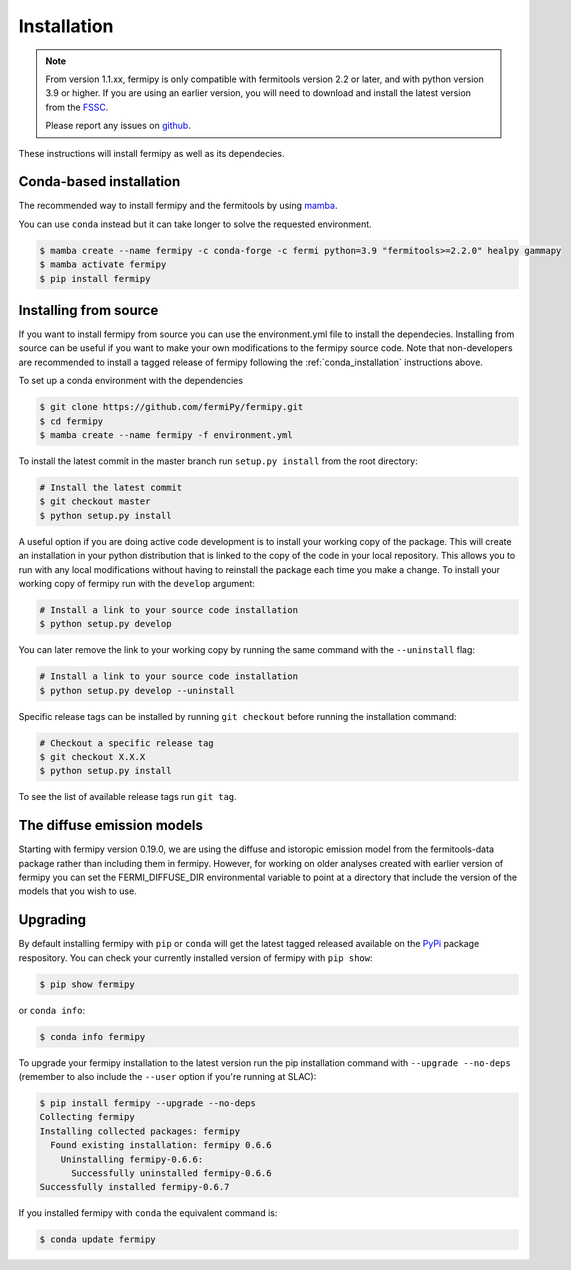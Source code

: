.. _install:

Installation
============

.. note::

   From version 1.1.xx, fermipy is only compatible with
   fermitools version 2.2 or later, and with python version 3.9 or
   higher.
   If you are using an earlier version, you will need to download and
   install the latest version from the `FSSC
   <http://fermi.gsfc.nasa.gov/ssc/data/analysis/software/>`_.

   Please report any issues on `github <https://github.com/fermiPy/fermipy/issues>`_.


These instructions will install fermipy as well as its dependecies.


.. _conda_installation:

Conda-based installation
------------------------

The recommended way to install fermipy and the fermitools by using `mamba <https://github.com/conda-forge/miniforge#mambaforge>`_.

You can use ``conda`` instead but it can take longer to solve the requested
environment.

.. code-block:: bash

   $ mamba create --name fermipy -c conda-forge -c fermi python=3.9 "fermitools>=2.2.0" healpy gammapy
   $ mamba activate fermipy
   $ pip install fermipy

.. _installing from source:

Installing from source
----------------------

If you want to install fermipy from source you can use the
environment.yml file to install the dependecies. Installing from source
can be useful if you want to make your own modifications to the
fermipy source code.  Note that non-developers are recommended to
install a tagged release of fermipy following the
:ref:`conda_installation` instructions above.

To set up a conda environment with the dependencies

.. code-block:: bash

   $ git clone https://github.com/fermiPy/fermipy.git
   $ cd fermipy
   $ mamba create --name fermipy -f environment.yml
   
To install the latest commit in the master branch run ``setup.py
install`` from the root directory:

.. code-block:: bash

   # Install the latest commit
   $ git checkout master
   $ python setup.py install 

A useful option if you are doing active code development is to install
your working copy of the package.  This will create an installation in
your python distribution that is linked to the copy of the code in
your local repository.  This allows you to run with any local
modifications without having to reinstall the package each time you
make a change.  To install your working copy of fermipy run with the
``develop`` argument:

.. code-block:: bash

   # Install a link to your source code installation
   $ python setup.py develop

You can later remove the link to your working copy by running the same
command with the ``--uninstall`` flag:

.. code-block:: bash

   # Install a link to your source code installation
   $ python setup.py develop --uninstall
   

Specific release tags can be installed by running ``git checkout``
before running the installation command:
   
.. code-block:: bash
   
   # Checkout a specific release tag
   $ git checkout X.X.X 
   $ python setup.py install
   
To see the list of available release tags run ``git tag``.




The diffuse emission models
------------------------------

Starting with fermipy version 0.19.0, we are using the diffuse and
istoropic emission model from the fermitools-data package rather
than including them in fermipy.    However, for working on older
analyses created with earlier version of fermipy you can set the
FERMI_DIFFUSE_DIR environmental variable to point at a directory
that include the version of the models that you wish to use.


   
   
Upgrading
---------

By default installing fermipy with ``pip`` or ``conda`` will get the latest tagged
released available on the `PyPi <https://pypi.python.org/pypi>`_
package respository.  You can check your currently installed version
of fermipy with ``pip show``:

.. code-block:: bash

   $ pip show fermipy

or ``conda info``:

.. code-block:: bash

   $ conda info fermipy
   
To upgrade your fermipy installation to the latest version run the pip
installation command with ``--upgrade --no-deps`` (remember to also
include the ``--user`` option if you're running at SLAC):
   
.. code-block:: bash
   
   $ pip install fermipy --upgrade --no-deps
   Collecting fermipy
   Installing collected packages: fermipy
     Found existing installation: fermipy 0.6.6
       Uninstalling fermipy-0.6.6:
         Successfully uninstalled fermipy-0.6.6
   Successfully installed fermipy-0.6.7

If you installed fermipy with ``conda`` the equivalent command is:

.. code-block:: bash

   $ conda update fermipy
   
